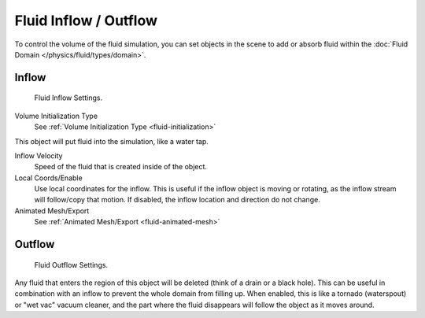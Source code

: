 
**********************
Fluid Inflow / Outflow
**********************

To control the volume of the fluid simulation,
you can set objects in the scene to add or absorb fluid within the :doc:`Fluid Domain </physics/fluid/types/domain>`.


Inflow
======

.. figure:: /images/physics_fluid_types_inflow.jpg

   Fluid Inflow Settings.

Volume Initialization Type
   See :ref:`Volume Initialization Type <fluid-initialization>`

This object will put fluid into the simulation, like a water tap.


Inflow Velocity
   Speed of the fluid that is created inside of the object.

Local Coords/Enable
   Use local coordinates for the inflow.
   This is useful if the inflow object is moving or rotating, as the inflow stream will
   follow/copy that motion. If disabled, the inflow location and direction do not change.

Animated Mesh/Export
   See :ref:`Animated Mesh/Export <fluid-animated-mesh>`


Outflow
=======

.. figure:: /images/physics_fluid_types_outflow.jpg

   Fluid Outflow Settings.


Any fluid that enters the region of this object will be deleted (think of a drain or a black hole).
This can be useful in combination with an inflow to prevent the whole domain from filling up.
When enabled, this is like a tornado (waterspout) or "wet vac" vacuum cleaner,
and the part where the fluid disappears will follow the object as it moves around.

.. seealso::

   - Volume Initialization Type
      See :ref:`Volume Initialization Type <fluid-initialization>`

   - Animated Mesh/Export
      See :ref:`Animated Mesh/Export <fluid-animated-mesh>`
